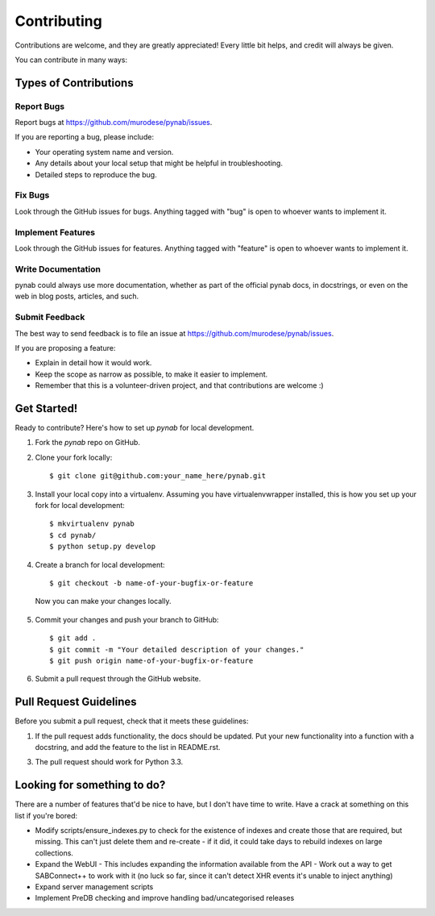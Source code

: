 ============
Contributing
============

Contributions are welcome, and they are greatly appreciated! Every
little bit helps, and credit will always be given. 

You can contribute in many ways:

Types of Contributions
----------------------

Report Bugs
~~~~~~~~~~~

Report bugs at https://github.com/murodese/pynab/issues.

If you are reporting a bug, please include:

* Your operating system name and version.
* Any details about your local setup that might be helpful in troubleshooting.
* Detailed steps to reproduce the bug.

Fix Bugs
~~~~~~~~

Look through the GitHub issues for bugs. Anything tagged with "bug"
is open to whoever wants to implement it.

Implement Features
~~~~~~~~~~~~~~~~~~

Look through the GitHub issues for features. Anything tagged with "feature"
is open to whoever wants to implement it.

Write Documentation
~~~~~~~~~~~~~~~~~~~

pynab could always use more documentation, whether as part of the 
official pynab docs, in docstrings, or even on the web in blog posts,
articles, and such.

Submit Feedback
~~~~~~~~~~~~~~~

The best way to send feedback is to file an issue at https://github.com/murodese/pynab/issues.

If you are proposing a feature:

* Explain in detail how it would work.
* Keep the scope as narrow as possible, to make it easier to implement.
* Remember that this is a volunteer-driven project, and that contributions
  are welcome :)

Get Started!
------------

Ready to contribute? Here's how to set up `pynab` for local development.

1. Fork the `pynab` repo on GitHub.
2. Clone your fork locally::

    $ git clone git@github.com:your_name_here/pynab.git

3. Install your local copy into a virtualenv. Assuming you have virtualenvwrapper installed, this is how you set up your fork for local development::

    $ mkvirtualenv pynab
    $ cd pynab/
    $ python setup.py develop

4. Create a branch for local development::

    $ git checkout -b name-of-your-bugfix-or-feature

  Now you can make your changes locally.

5. Commit your changes and push your branch to GitHub::

    $ git add .
    $ git commit -m "Your detailed description of your changes."
    $ git push origin name-of-your-bugfix-or-feature

6. Submit a pull request through the GitHub website.

Pull Request Guidelines
-----------------------

Before you submit a pull request, check that it meets these guidelines:

1. If the pull request adds functionality, the docs should be updated. Put
   your new functionality into a function with a docstring, and add the
   feature to the list in README.rst.
3. The pull request should work for Python 3.3.

Looking for something to do?
----------------------------

There are a number of features that'd be nice to have, but I don't have time to write. Have a crack at something on this list if you're bored:

- Modify scripts/ensure_indexes.py to check for the existence of indexes and create those that are required, but missing. This can't just delete them and re-create - if it did, it could take days to rebuild indexes on large collections.
- Expand the WebUI
  - This includes expanding the information available from the API
  - Work out a way to get SABConnect++ to work with it (no luck so far, since it can't detect XHR events it's unable to inject anything)
- Expand server management scripts
- Implement PreDB checking and improve handling bad/uncategorised releases
